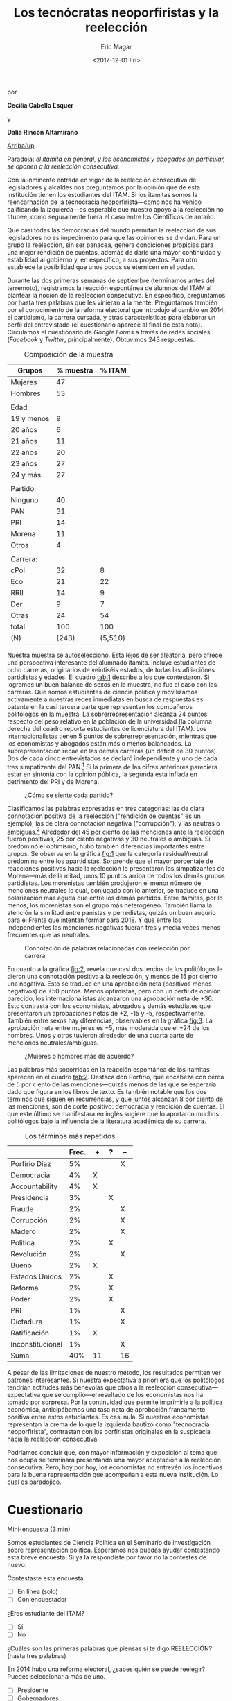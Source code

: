 #+TITLE: Los tecnócratas neoporfiristas y la reelección
#+AUTHOR: Eric Magar
#+DATE:  <2017-12-01 Fri>
#+OPTIONS: toc:nil # don't place toc in default location
# # will change captions to Spanish, see https://lists.gnu.org/archive/html/emacs-orgmode/2010-03/msg00879.html
#+LANGUAGE: es 

# style sheet
#+HTML_HEAD: <link rel="stylesheet" type="text/css" href="../css/stylesheet.css" />

#+BEGIN_CENTER
por

*Cecilia Cabello Esquer*

y

*Dalia Rincón Altamirano*
#+END_CENTER

#+OPTIONS: broken-links:mark

# #+LINK_UP: index.html
[[../index.html][Arriba/up]]

Paradoja: /el itamita en general, y los economistas y abogados en particular, se oponen a la reelección consecutiva./

[[file:../img/dcWordcloud.png]]

Con la inminente entrada en vigor de la reelección consecutiva de legisladores y alcaldes nos preguntamos por la opinión que de esta institución tienen los estudiantes del ITAM. Si los itamitas somos la reencarnación de la tecnocracia neoporfirista---como nos ha venido calificando la izquierda---es esperable que nuestro apoyo a la reelección no titubee, como seguramente fuera el caso entre los Científicos de antaño.

Que casi todas las democracias del mundo permitan la reelección de sus legisladores no es impedimento para que las opiniones se dividan. Para un grupo la reelección, sin ser panacea, genera condiciones propicias para una mejor rendición de cuentas, además de darle una mayor continuidad y estabilidad al gobierno y, en específico, a sus proyectos. Para otro establece la posibilidad que unos pocos se eternicen en el poder. 

Durante las dos primeras semanas de septiembre (terminamos antes del terremoto), registramos la reacción espontánea de alumnos del ITAM al plantear la noción de la reelección consecutiva. En específico, preguntamos por hasta tres palabras que les vinieran a la mente. Preguntamos también por el conocimiento de la reforma electoral que introdujo el cambio en 2014, el partidismo, la carrera cursada, y otras características para elaborar un perfil del entrevistado (el cuestionario aparece al final de esta nota). Circulamos el cuestionario de /Google Forms/ a través de redes sociales (/Facebook/ y /Twitter/, principalmente). Obtuvimos 243 respuestas. 


#+CAPTION: Composición de la muestra
#+NAME:   tab:1
| Grupos     | % muestra |  % ITAM |
|------------+-----------+---------|
| Mujeres    |        47 |         |
| Hombres    |        53 |         |
|            |           |         |
| Edad:      |           |         |
| 19 y menos |         9 |         |
| 20 años    |         6 |         |
| 21 años    |        11 |         |
| 22 años    |        20 |         |
| 23 años    |        27 |         |
| 24 y más   |        27 |         |
|            |           |         |
| Partido:   |           |         |
| Ninguno    |        40 |         |
| PAN        |        31 |         |
| PRI        |        14 |         |
| Morena     |        11 |         |
| Otros      |         4 |         |
|            |           |         |
| Carrera:   |           |         |
| cPol       |        32 |       8 | +24
| Eco        |        21 |      22 | par
| RRII       |        14 |       9 |  +5
| Der        |         9 |       7 |  +2
| Otras      |        24 |      54 | -30
|------------+-----------+---------|
| total      |       100 |     100 |
| (N)        |     (243) | (5,510) |

Nuestra muestra se autoseleccionó. Está lejos de ser aleatoria, pero ofrece una perspectiva interesante del alumnado itamita. Incluye estudiantes de ocho carreras, originarios de veintiséis estados, de todas las afiliaciónes partidistas y edades. El cuadro [[tab:1]] describe a los que contestaron. Si logramos un buen balance de sexos en la muestra, no fue el caso con las carreras. Que somos estudiantes de ciencia política y movilizamos activamente a nuestras redes inmediatas en busca de respuestas es patente en la casi tercera parte que representan los compañeros politólogos en la muestra. La sobrerrepresentación alcanza 24 puntos respecto del peso relativo en la población de la universidad (la columna derecha del cuadro reporta estudiantes de licenciatura del ITAM). Los internacionalistas tienen 5 puntos de sobrerrepresentación, mientras que los economistas y abogados están más o menos balancados. La subrepresentación recae en las demás carreras (un déficit de 30 puntos). Dos de cada cinco entrevistados se declaró independiente y uno de cada tres simpatizante del PAN.[fn:1] Si la primera de las cifras anteriores pareciera estar en sintonía con la opinión pública, la segunda está inflada en detrimento del PRI y de Morena.  


#+CAPTION: ¿Cómo se siente cada partido?
#+NAME:   fig:1
[[file:../img/dcFig5.png]]

Clasificamos las palabras expresadas en tres categorías: las de clara connotación positiva de la reelección ("rendición de cuentas" es un ejemplo); las de clara connotación negativa ("corrupción"); y las neutras o ambiguas.[fn:2] Alrededor del 45 por ciento de las menciones ante la reelección fueron positivas, 25 por ciento negativas y 30 neutrales o ambiguas. Si predominó el optimismo, hubo también diferencias importantes entre grupos. Se observa en la gráfica [[fig:1]] que la categoría residual/neutral predomina entre los apartidistas. Sorprende que el mayor porcentaje de reacciones positivas hacia la reelección lo presentaron los simpatizantes de Morena---más de la mitad, unos 10 puntos arriba de todos los demás grupos partidistas. Los morenistas también produjeron el menor número de menciones neutrales lo cual, conjugado con lo anterior, se traduce en una polarización más aguda que entre los demás partidos. Entre itamitas, por lo menos, los morenistas son el grupo más heterogéneo. También llama la atención la similitud entre panistas y perredistas, quizás un buen augurio para el Frente que intentan formar para 2018. Y que entre los independientes las menciones negativas fueran tres y media veces menos frecuentes que las neutrales. 

#+CAPTION: Connotación de palabras relacionadas con reelección por carrera
#+NAME:   fig:2
[[file:../img/dcFig4.png]]

En cuanto a la gráfica [[fig:2]], revela que casi dos tercios de los politólogos le dieron una connotación positiva a la reelección, y menos de 15 por ciento una negativa. Esto se traduce en una aprobación neta (positivos menos negativos) de +50 puntos. Menos optimistas, pero con un perfil de opinión parecido, los internacionalistas alcanzaron una aprobación neta de +36. Esto contrasta con los economistas, abogados y demás estudiates que presentaron un aprobaciones netas de +2, -15 y -5, respectivamente. También entre sexos hay diferencias, observables en la gráfica [[fig:3]]. La aprobación neta entre mujeres es +5, más moderada que el +24 de los hombres. Unos y otros tuvieron alrededor de una cuarta parte de menciones neutrales/ambiguas. 

#+CAPTION: ¿Mujeres o hombres más de acuerdo?
#+NAME:   fig:3
[[file:../img/dcFig3.png]]

Las palabras más socorridas en la reacción espontánea de los itamitas aparecen en el cuadro [[tab:2]]. Destaca don Porfirio, que encabeza con cerca de 5 por ciento de las menciones---quizás menos de las que se esperaría dado que figura en los libros de texto. Es también notable que los dos términos que siguen en recurrencias, y que juntos alcanzan 8 por ciento de las menciones, son de corte positivo: democracia y rendición de cuentas. El que este último se manifestara en inglés sugiere que lo aportaron muchos politólogos bajo la influencia de la literatura académica de su carrera.

#+CAPTION: Los términos más repetidos
#+NAME:   tab:2
|                  | Frec. | +  | ? | -- |
|------------------+-------+----+---+----|
| Porfirio Díaz    |    5% |    |   | X  |
| Democracia       |    4% | X  |   |    |
| Accountability   |    4% | X  |   |    |
| Presidencia      |    3% |    | X |    |
| Fraude           |    2% |    |   | X  |
| Corrupción       |    2% |    |   | X  |
| Madero           |    2% |    |   | X  |
| Política         |    2% |    | X |    |
| Revolución       |    2% |    |   | X  |
| Bueno            |    2% | X  |   |    |
| Estados Unidos   |    2% |    | X |    |
| Reforma          |    2% |    | X |    |
| Poder            |    2% |    | X |    |
| PRI              |    1% |    |   | X  |
| Dictadura        |    1% |    |   | X  |
| Ratificación     |    1% | X  |   |    |
| Inconstitucional |    1% |    |   | X  |
|------------------+-------+----+---+----|
| Suma             |   40% | 11 |   | 16 |

A pesar de las limitaciones de nuestro método, los resultados permiten ver patrones interesantes. Si nuestra expectativa a priori era que los politólogos tendrían actitudes más benévolas que otros a la reelección consecutiva---expectativa que se cumplió---el resultado de los economistas nos ha tomado por sorpresa. Por la continuidad que permite imprimirle a la política económica, anticipábamos una tasa neta de aprobación francamente positiva entre estos estudiantes. Es casi nula. Si nuestros economistas representan la crema de lo que la izquierda bautizó como "tecnocracia neoporfirista", contrastan con los porfiristas originales en la suspicacia hacia la reelección consecutiva. 

Podríamos concluir que, con mayor información y exposición al tema que nos ocupa se terminará presentando una mayor aceptación a la reelección consecutiva. Pero, hoy por hoy, los economistas no entrevén los incentivos para la buena representación que acompañan a esta nueva institución. Lo cual es paradójico.


* Cuestionario

Mini-encuesta (3 min)

Somos estudiantes de Ciencia Política en el Seminario de investigación sobre representación política. Esperamos nos puedas ayudar contestando esta breve encuesta. Si ya la respondiste por favor no la contestes de nuevo.

Contestaste esta encuesta
- [ ] En línea (solo)
- [ ] Con encuestador

¿Eres estudiante del ITAM?
- [ ] Sí
- [ ] No

¿Cuáles son las primeras palabras que piensas si te digo REELECCIÓN? (hasta tres palabras)


En 2014 hubo una reforma electoral, ¿sabes quién se puede reelegir? Puedes seleccionar a más de uno. 
- [ ] Presidente
- [ ] Gobernadores
- [ ] Diputados Federales
- [ ] Senadores
- [ ] Diputados Locales
- [ ] Alcaldes
- [ ] Ninguno
- [ ] No sé 

Edad:


Carrera. Si estás en un plan conjunto o simultáneo selecciona ambas carreras. 
- [ ] Ciencia Política
- [ ] Derecho
- [ ] Administración de Empresas
- [ ] Dirección Financiera
- [ ] Contaduría
- [ ] Relaciones Internacionales
- [ ] Mecatrónica
- [ ] Matemáticas Aplicadas
- [ ] Computación
- [ ] Ingeniería en Negocios
- [ ] Telecomunicaciones
- [ ] Actuaría
- [ ] Economía
- [ ] Ingeniería Industrial
- [ ] Otra

Sexo:
Masculino
Femenino

Estado de procedencia:


¿Con cuál partido político simpatizas?
- [ ] PRI 
- [ ] PAN 
- [ ] PRD 
- [ ] PVEM
- [ ] MORENA
- [ ] Otro 
- [ ] Ninguno

Si contestaste alguno, ¿qué tanto simpatizas con tu partido?
- [ ] 1 (muy poco)
- [ ] 2
- [ ] 3
- [ ] 4
- [ ] 5 (completamente)



[fn:1] Las mujeres de nuestra muetra simpatizan más con el PAN que los hombres. Dado que levantamos la encuesta antes de la renuncia de Margarita Zavala al PAN, sería interesante ver si estos resultados se sostienen al día de hoy. 

[fn:2] Toda clasificación tiene un grado de arbitrariedad. Por ello le pedimos a un grupo de 16 compañeros que repitiera la clasificación para convencernos de su validez. (Reporten aquí la correspondencia con demás en grupo.) 
